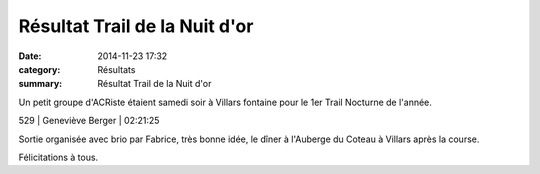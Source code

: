 Résultat Trail de la Nuit d'or
==============================

:date: 2014-11-23 17:32
:category: Résultats
:summary: Résultat Trail de la Nuit d'or

Un petit groupe d'ACRiste étaient samedi soir à Villars fontaine pour le 1er Trail Nocturne de l'année.



529     | Geneviève Berger      | 02:21:25


Sortie organisée avec brio par Fabrice, très bonne idée, le dîner à l'Auberge du Coteau à Villars après la course.


Félicitations à tous.
